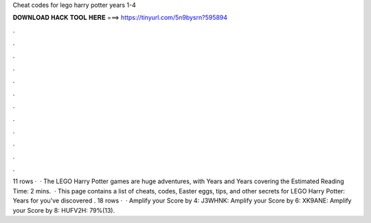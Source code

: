 Cheat codes for lego harry potter years 1-4

𝐃𝐎𝐖𝐍𝐋𝐎𝐀𝐃 𝐇𝐀𝐂𝐊 𝐓𝐎𝐎𝐋 𝐇𝐄𝐑𝐄 ===> https://tinyurl.com/5n9bysrn?595894

.

.

.

.

.

.

.

.

.

.

.

.

11 rows ·  · The LEGO Harry Potter games are huge adventures, with Years and Years covering the Estimated Reading Time: 2 mins.  · This page contains a list of cheats, codes, Easter eggs, tips, and other secrets for LEGO Harry Potter: Years for  you've discovered . 18 rows ·  · Amplify your Score by 4: J3WHNK: Amplify your Score by 6: XK9ANE: Amplify your Score by 8: HUFV2H: 79%(13).